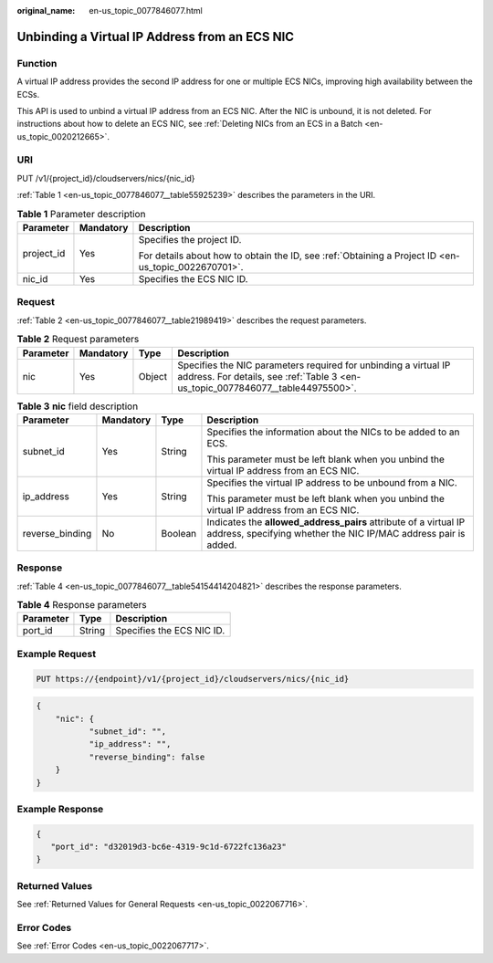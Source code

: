 :original_name: en-us_topic_0077846077.html

.. _en-us_topic_0077846077:

Unbinding a Virtual IP Address from an ECS NIC
==============================================

Function
--------

A virtual IP address provides the second IP address for one or multiple ECS NICs, improving high availability between the ECSs.

This API is used to unbind a virtual IP address from an ECS NIC. After the NIC is unbound, it is not deleted. For instructions about how to delete an ECS NIC, see :ref:`Deleting NICs from an ECS in a Batch <en-us_topic_0020212665>`.

URI
---

PUT /v1/{project_id}/cloudservers/nics/{nic_id}

:ref:`Table 1 <en-us_topic_0077846077__table55925239>` describes the parameters in the URI.

.. _en-us_topic_0077846077__table55925239:

.. table:: **Table 1** Parameter description

   +-----------------------+-----------------------+-----------------------------------------------------------------------------------------------------+
   | Parameter             | Mandatory             | Description                                                                                         |
   +=======================+=======================+=====================================================================================================+
   | project_id            | Yes                   | Specifies the project ID.                                                                           |
   |                       |                       |                                                                                                     |
   |                       |                       | For details about how to obtain the ID, see :ref:`Obtaining a Project ID <en-us_topic_0022670701>`. |
   +-----------------------+-----------------------+-----------------------------------------------------------------------------------------------------+
   | nic_id                | Yes                   | Specifies the ECS NIC ID.                                                                           |
   +-----------------------+-----------------------+-----------------------------------------------------------------------------------------------------+

Request
-------

:ref:`Table 2 <en-us_topic_0077846077__table21989419>` describes the request parameters.

.. _en-us_topic_0077846077__table21989419:

.. table:: **Table 2** Request parameters

   +-----------+-----------+--------+----------------------------------------------------------------------------------------------------------------------------------------------------+
   | Parameter | Mandatory | Type   | Description                                                                                                                                        |
   +===========+===========+========+====================================================================================================================================================+
   | nic       | Yes       | Object | Specifies the NIC parameters required for unbinding a virtual IP address. For details, see :ref:`Table 3 <en-us_topic_0077846077__table44975500>`. |
   +-----------+-----------+--------+----------------------------------------------------------------------------------------------------------------------------------------------------+

.. _en-us_topic_0077846077__table44975500:

.. table:: **Table 3** **nic** field description

   +-----------------+-----------------+-----------------+-------------------------------------------------------------------------------------------------------------------------------------+
   | Parameter       | Mandatory       | Type            | Description                                                                                                                         |
   +=================+=================+=================+=====================================================================================================================================+
   | subnet_id       | Yes             | String          | Specifies the information about the NICs to be added to an ECS.                                                                     |
   |                 |                 |                 |                                                                                                                                     |
   |                 |                 |                 | This parameter must be left blank when you unbind the virtual IP address from an ECS NIC.                                           |
   +-----------------+-----------------+-----------------+-------------------------------------------------------------------------------------------------------------------------------------+
   | ip_address      | Yes             | String          | Specifies the virtual IP address to be unbound from a NIC.                                                                          |
   |                 |                 |                 |                                                                                                                                     |
   |                 |                 |                 | This parameter must be left blank when you unbind the virtual IP address from an ECS NIC.                                           |
   +-----------------+-----------------+-----------------+-------------------------------------------------------------------------------------------------------------------------------------+
   | reverse_binding | No              | Boolean         | Indicates the **allowed_address_pairs** attribute of a virtual IP address, specifying whether the NIC IP/MAC address pair is added. |
   +-----------------+-----------------+-----------------+-------------------------------------------------------------------------------------------------------------------------------------+

Response
--------

:ref:`Table 4 <en-us_topic_0077846077__table54154414204821>` describes the response parameters.

.. _en-us_topic_0077846077__table54154414204821:

.. table:: **Table 4** Response parameters

   ========= ====== =========================
   Parameter Type   Description
   ========= ====== =========================
   port_id   String Specifies the ECS NIC ID.
   ========= ====== =========================

Example Request
---------------

.. code-block:: text

   PUT https://{endpoint}/v1/{project_id}/cloudservers/nics/{nic_id}

.. code-block::

   {
       "nic": {
              "subnet_id": "",
              "ip_address": "",
              "reverse_binding": false
       }
   }

Example Response
----------------

.. code-block::

   {
      "port_id": "d32019d3-bc6e-4319-9c1d-6722fc136a23"
   }

Returned Values
---------------

See :ref:`Returned Values for General Requests <en-us_topic_0022067716>`.

Error Codes
-----------

See :ref:`Error Codes <en-us_topic_0022067717>`.
